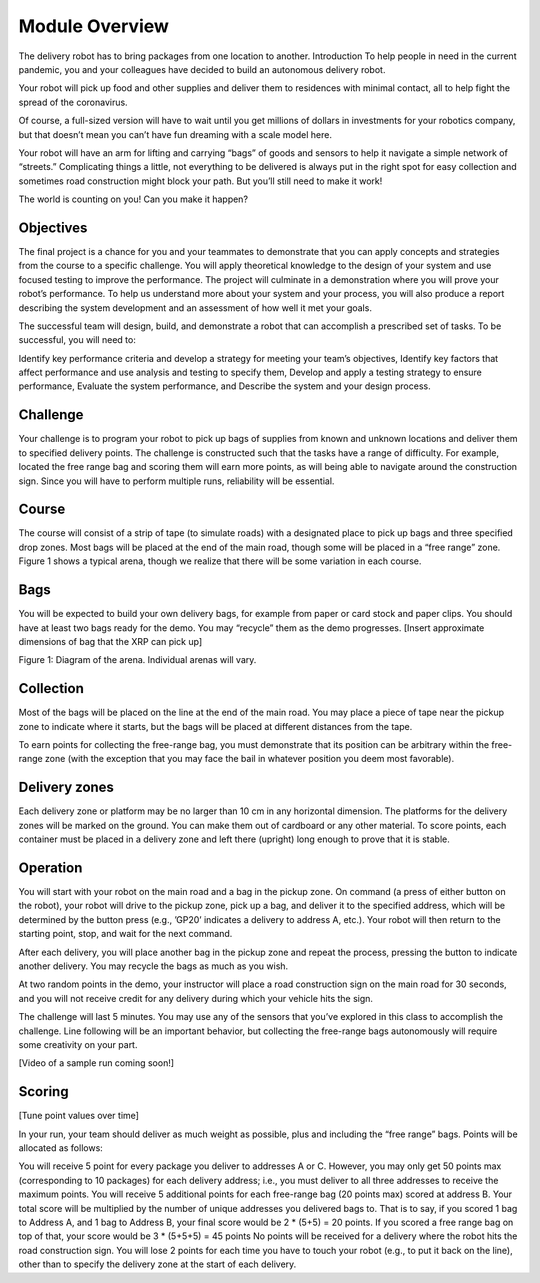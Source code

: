 Module Overview 
===================================

.. image:: deliveryRobotImage.png

The delivery robot has to bring packages from one location to another.
Introduction
To help people in need in the current pandemic, you and your colleagues have decided to build
an autonomous delivery robot.

Your robot will pick up food and other supplies and deliver them to residences with minimal
contact, all to help fight the spread of the coronavirus.

Of course, a full-sized version will have to wait until you get millions of dollars
in investments for your robotics company, but that doesn’t mean you can’t have fun
dreaming with a scale model here.

Your robot will have an arm for lifting and carrying “bags” of goods and sensors to help
it navigate a simple network of “streets.” Complicating things a little, not everything
to be delivered is always put in the right spot for easy collection and sometimes road
construction might block your path. But you’ll still need to make it work!

The world is counting on you! Can you make it happen?

Objectives
----------

The final project is a chance for you and your teammates to demonstrate that you can
apply concepts and strategies from the course to a specific challenge. You will apply
theoretical knowledge to the design of your system and use focused testing to improve
the performance. The project will culminate in a demonstration where you will prove your
robot’s performance. To help us understand more about your system and your process, you
will also produce a report describing the system development and an assessment of how
well it met your goals.

The successful team will design, build, and demonstrate a robot that can accomplish
a prescribed set of tasks. To be successful, you will need to:

Identify key performance criteria and develop a strategy for meeting your team’s objectives,
Identify key factors that affect performance and use analysis and testing to specify them,
Develop and apply a testing strategy to ensure performance,
Evaluate the system performance, and
Describe the system and your design process.

Challenge
---------

Your challenge is to program your robot to pick up bags of supplies from known and unknown
locations and deliver them to specified delivery points. The challenge is constructed such
that the tasks have a range of difficulty. For example, located the free range bag and
scoring them will earn more points, as will being able to navigate around the construction
sign. Since you will have to perform multiple runs, reliability will be essential.

Course
------

The course will consist of a strip of tape (to simulate roads) with a designated place to
pick up bags and three specified drop zones. Most bags will be placed at the end of the
main road, though some will be placed in a “free range” zone. Figure 1 shows a typical
arena, though we realize that there will be some variation in each course.

Bags
----
You will be expected to build your own delivery bags, for example from paper or card
stock and paper clips. You should have at least two bags ready for the demo. You
may “recycle” them as the demo progresses. [Insert approximate dimensions of bag that
the XRP can pick up]

.. image:: deliveryRobotMap.png

Figure 1: Diagram of the arena. Individual arenas will vary.

Collection
----------

Most of the bags will be placed on the line at the end of the main road. You may place
a piece of tape near the pickup zone to indicate where it starts, but the bags will be
placed at different distances from the tape.

To earn points for collecting the free-range bag, you must demonstrate that its position
can be arbitrary within the free-range zone (with the exception that you may face the
bail in whatever position you deem most favorable).

Delivery zones
--------------

Each delivery zone or platform may be no larger than 10 cm in any horizontal dimension.
The platforms for the delivery zones will be marked on the ground. You can make them
out of cardboard or any other material. To score points, each container must be placed in
a delivery zone and left there (upright) long enough to prove that it is stable.

Operation
---------

You will start with your robot on the main road and a bag in the pickup zone. On
command (a press of either button on the robot), your robot will drive to the pickup
zone, pick up a bag, and deliver it to the specified address, which will be determined
by the button press (e.g., ’GP20’ indicates a delivery to address A, etc.). Your robot
will then return to the starting point, stop, and wait for the next command.

After each delivery, you will place another bag in the pickup zone and repeat the
process, pressing the button to indicate another delivery. You may recycle the
bags as much as you wish.

At two random points in the demo, your instructor will place a road construction
sign on the main road for 30 seconds, and you will not receive credit for any delivery
during which your vehicle hits the sign.

The challenge will last 5 minutes. You may use any of the sensors that you’ve explored
in this class to accomplish the challenge. Line following will be an important behavior,
but collecting the free-range bags autonomously will require some creativity on your part.

[Video of a sample run coming soon!]

Scoring
-------

[Tune point values over time]

In your run, your team should deliver as much weight as possible, plus and including the
“free range” bags. Points will be allocated as follows:

You will receive 5 point for every package you deliver to addresses A or C. However, you
may only get 50 points max (corresponding to 10 packages) for each delivery address;
i.e., you must deliver to all three addresses to receive the maximum points.
You will receive 5 additional points for each free-range bag (20 points max) scored
at address B.
Your total score will be multiplied by the number of unique addresses you delivered
bags to. That is to say, if you scored 1 bag to Address A, and 1 bag to Address B, your
final score would be 2 * (5+5) = 20 points. If you scored a free range bag on top of that,
your score would be 3 * (5+5+5) = 45 points
No points will be received for a delivery where the robot hits the road construction sign.
You will lose 2 points for each time you have to touch your robot (e.g., to put it back
on the line), other than to specify the delivery zone at the start of each delivery. 